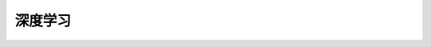 .. index:: 深度学习

深度学习
=========

    .. toctree:: 
        :maxdepth: 1
        :caption: 目录
        :glob:

        *